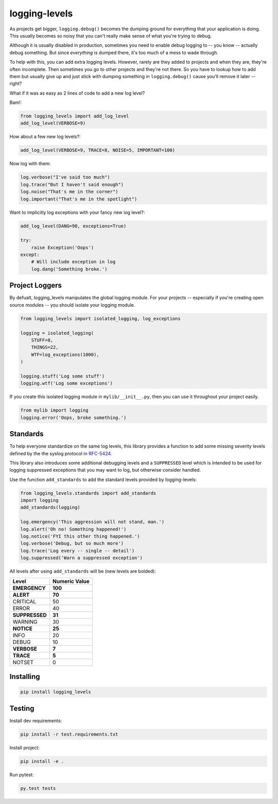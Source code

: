 ==============
logging-levels
==============

.. image:: https://travis-ci.org/six8/logging-levels.png
   :target: https://travis-ci.org/six8/logging-levels

As projects get bigger, ``logging.debug()`` becomes the dumping
ground for everything that your application is doing. This usually
becomes so noisy that you can't really make sense of what you're
trying to debug.

Although it is usually disabled in production, sometimes you need to
enable debug logging to -- you know -- actually debug something. But
since *everything* is dumped there, it's too much of a mess to wade
through.

To help with this, you can add extra logging levels. However, rarely
are they added to projects and when they are, they're often incomplete.
Then sometimes you go to other projects and they're not there. So you
have to lookup how to add them but usually give up and just stick with
dumping something in ``logging.debug()`` cause you'll remove it later
-- right?

What if it was as easy as 2 lines of code to add a new log level?

Bam!:

.. code:: python

    from logging_levels import add_log_level
    add_log_level(VERBOSE=9)

How about a few new log levels?:

.. code:: python

    add_log_level(VERBOSE=9, TRACE=8, NOISE=5, IMPORTANT=100)

Now log with them:

.. code:: python

    log.verbose("I've said too much")
    log.trace("But I haven't said enough")
    log.noise("That's me in the corner")
    log.important("That's me in the spotlight")

Want to implicitly log exceptions with your fancy new log level?:

.. code:: python

    add_log_level(DANG=90, exceptions=True)

    try:
        raise Exception('Oops')
    except:
        # Will include exception in log
        log.dang('Something broke.')


Project Loggers
---------------

By defualt, logging_levels manipulates the global logging module.
For your projects -- especially if you're creating open source
modules -- you should isolate your logging module.

.. code:: python

    from logging_levels import isolated_logging, log_exceptions

    logging = isolated_logging(
        STUFF=8,
        THINGS=22,
        WTF=log_exceptions(1000),
    )

    logging.stuff('Log some stuff')
    logging.wtf('Log some exceptions')

If you create this isolated logging module
in ``mylib/__init__.py``, then you can use it throughout your
project easily.

.. code:: python

    from mylib import logging
    logging.error('Oops, broke something.')


Standards
---------

To help everyone standardize on the same log levels, this library
provides a function to add some missing severity levels defined by the
the syslog protocol in `RFC-5424 <https://tools.ietf.org/html/rfc5424>`_.

This library also introduces some additional debugging levels and a
``SUPPRESSED`` level which is intended to be used for logging suppressed
exceptions that you may want to log, but otherwise consider handled.

Use the function ``add_standards`` to add the standard levels provided
by logging-levels:

.. code:: python

    from logging_levels.standards import add_standards
    import logging
    add_standards(logging)

    log.emergency('This aggression will not stand, man.')
    log.alert('Oh no! Something happened!')
    log.notice('FYI this other thing happened.')
    log.verbose('Debug, but so much more')
    log.trace('Log every -- single -- detail')
    log.suppressed('Warn a suppressed exception')


All levels after using ``add_standards`` will be (new levels are bolded):

+---------------+---------------+
| Level         | Numeric Value |
+===============+===============+
| **EMERGENCY** | **100**       |
+---------------+---------------+
| **ALERT**     | **70**        |
+---------------+---------------+
| CRITICAL      | 50            |
+---------------+---------------+
| ERROR         | 40            |
+---------------+---------------+
| **SUPPRESSED**| **31**        |
+---------------+---------------+
| WARNING       | 30            |
+---------------+---------------+
| **NOTICE**    | **25**        |
+---------------+---------------+
| INFO          | 20            |
+---------------+---------------+
| DEBUG         | 10            |
+---------------+---------------+
| **VERBOSE**   |  **7**        |
+---------------+---------------+
| **TRACE**     |  **5**        |
+---------------+---------------+
| NOTSET        |  0            |
+---------------+---------------+


Installing
----------

.. code-block:: console

    pip install logging_levels

Testing
-------

Install dev requirements:

.. code-block:: console

    pip install -r test.requirements.txt

Install project:

.. code-block:: console

    pip install -e .

Run pytest:

.. code-block:: console

    py.test tests
